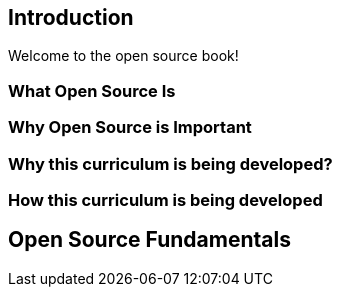 == Introduction

Welcome to the open source book!

=== What Open Source Is

=== Why Open Source is Important

=== Why this curriculum is being developed?

=== How this curriculum is being developed

== Open Source Fundamentals
